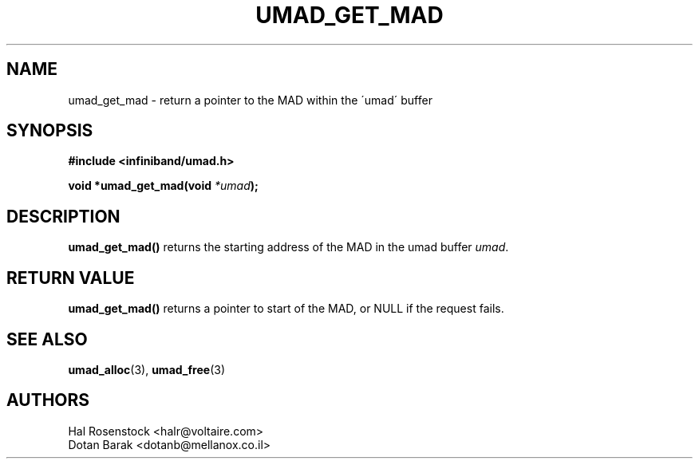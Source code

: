 .\" -*- nroff -*-
.\"
.TH UMAD_GET_MAD 3  "May 9, 2007" "OpenIB" "OpenIB Programmer's Manual"
.SH "NAME"
umad_get_mad \- return a pointer to the MAD within the \'umad\' buffer
.SH "SYNOPSIS"
.nf
.B #include <infiniband/umad.h>
.sp
.BI "void *umad_get_mad(void " "*umad" );
.fi
.SH "DESCRIPTION"
.B umad_get_mad()
returns the starting address of the MAD in the umad buffer
.I umad\fR.
.SH "RETURN VALUE"
.B umad_get_mad()
returns a pointer to start of the MAD, or NULL if the request fails.
.SH "SEE ALSO"
.BR umad_alloc (3),
.BR umad_free (3)
.SH "AUTHORS"
.TP
Hal Rosenstock <halr@voltaire.com>
.TP
Dotan Barak <dotanb@mellanox.co.il>
